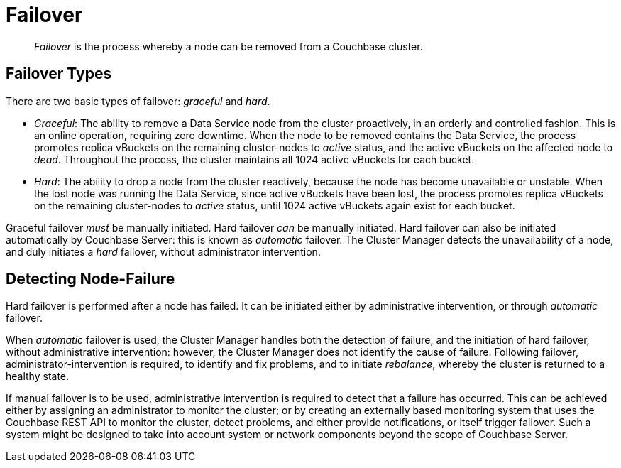 = Failover

[abstract]
_Failover_ is the process whereby a node can be removed from a Couchbase
cluster.

[#failover-types]
== Failover Types

There are two basic types of failover: [.term]_graceful_ and [.term]_hard_.

* _Graceful_: The ability to remove a Data Service node from the cluster
proactively, in an orderly and controlled fashion.
This is an online operation, requiring zero downtime. When the node to
be removed contains the Data Service, the process
promotes replica vBuckets on the remaining cluster-nodes to
_active_ status, and the active vBuckets on the affected node to _dead_.
Throughout the process, the cluster maintains all 1024 active vBuckets for
each bucket.

* _Hard_: The ability to drop a node from the cluster reactively, because
the node has
become unavailable or unstable. When the lost node was running the
Data Service, since active vBuckets have been lost,
the process promotes replica vBuckets on the remaining
cluster-nodes to _active_ status, until 1024 active vBuckets again
exist for each bucket.

Graceful failover _must_ be manually initiated. Hard failover _can_
be manually initiated. Hard failover can also be initiated
automatically by Couchbase
Server: this is known as _automatic_ failover. The Cluster Manager detects
the unavailability of a node, and duly initiates a _hard_ failover,
without administrator intervention.

[#detecting-node-failure]
== Detecting Node-Failure

Hard failover is performed after a node has failed. It can be initiated
either by administrative intervention,
or through _automatic_ failover.

When _automatic_ failover is used, the Cluster Manager handles both
the detection
of failure, and the initiation of hard failover,
without administrative intervention: however, the Cluster Manager does
not identify the cause of failure. Following failover,
administrator-intervention is required, to identify and fix
problems, and to initiate _rebalance_, whereby the cluster is returned
to a healthy state.

If manual failover is to be used, administrative intervention is required to
detect that a failure has occurred. This can be achieved
either by assigning
an administrator to monitor the cluster; or by creating
an externally based monitoring system that
uses the
Couchbase REST API to monitor the cluster, detect problems, and
either provide notifications, or itself
trigger failover. Such a system
might be designed to take into account system or network components beyond the
scope of Couchbase Server.
